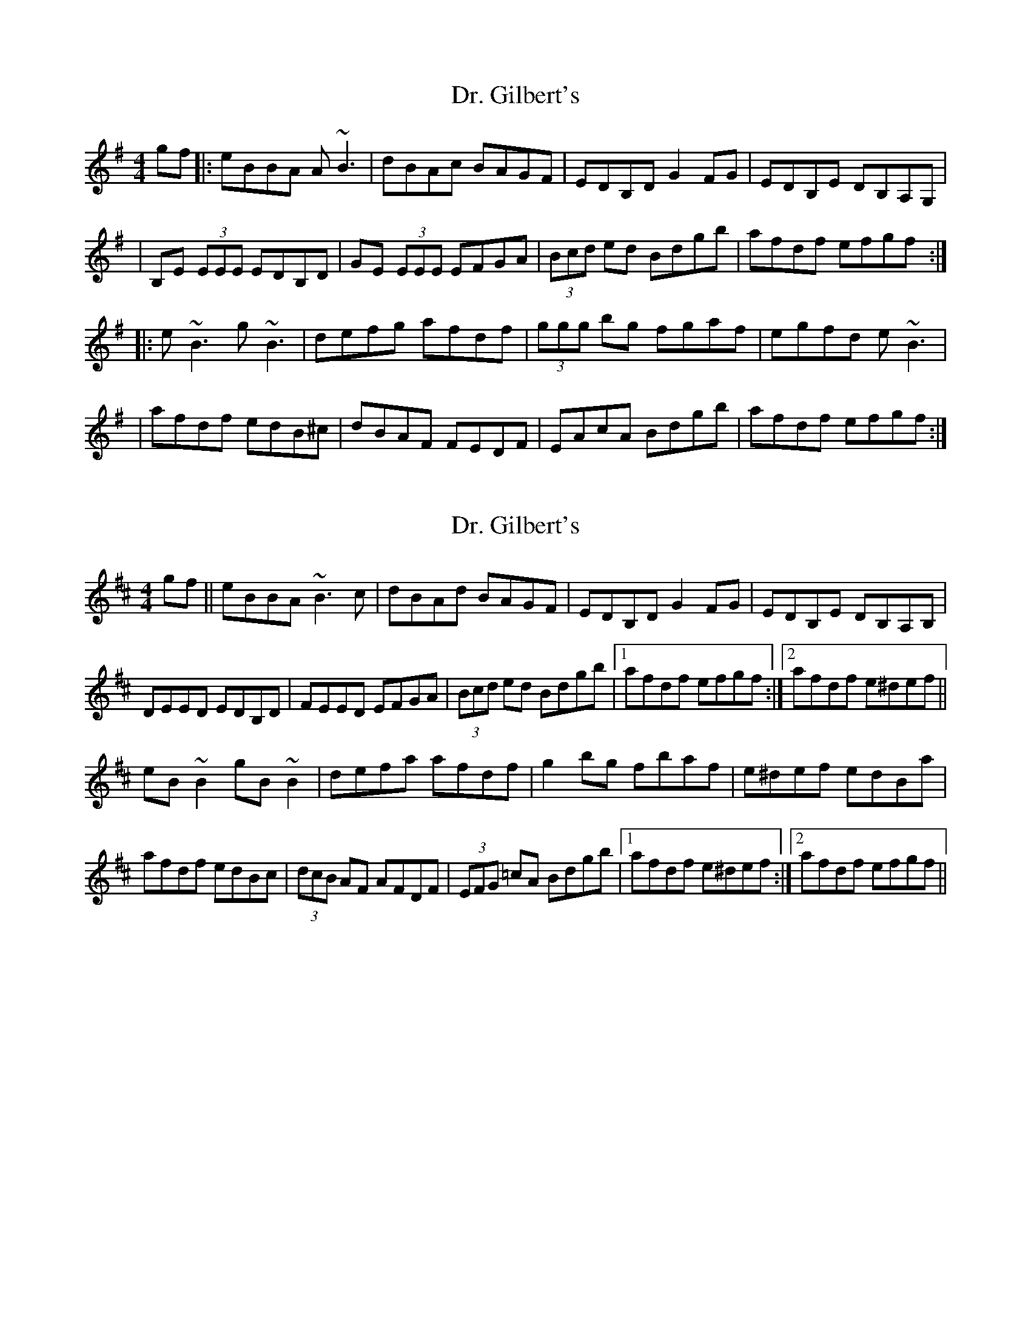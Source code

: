 X: 1
T: Dr. Gilbert's
Z: Will Harmon
S: https://thesession.org/tunes/129#setting129
R: reel
M: 4/4
L: 1/8
K: Emin
gf|:eBBA A~B3|dBAc BAGF|EDB,D G2 FG|EDB,E DB,A,G,|
|B,E (3EEE EDB,D|GE (3EEE EFGA|(3Bcd ed Bdgb|afdf efgf:|
|:e~B3 g~B3|defg afdf|(3ggg bg fgaf|egfd e~B3|
|afdf edB^c|dBAF FEDF|EAcA Bdgb|afdf efgf:|
X: 2
T: Dr. Gilbert's
Z: gian marco
S: https://thesession.org/tunes/129#setting12733
R: reel
M: 4/4
L: 1/8
K: Edor
gf||eBBA ~B3c|dBAd BAGF|EDB,D G2FG|EDB,E DB,A,B,|DEED EDB,D|FEED EFGA|(3Bcd ed Bdgb|1afdf efgf:|2afdf e^def||eB~B2 gB~B2|defa afdf|g2bg fbaf|e^def edBa|afdf edBc|(3dcB AF AFDF|(3EFG =cA Bdgb|1afdf e^def:|2afdf efgf||
X: 3
T: Dr. Gilbert's
Z: LongNote
S: https://thesession.org/tunes/129#setting12734
R: reel
M: 4/4
L: 1/8
K: Edor
gf|:eBBA ~B3c|dBAF AFDF|eBBA B/c/d gb|afdf efgf|eBBA ~B3c|dBAF AFDA|B~e3 Begb|afdf efgf:|eB~B2 gBeB|defg afdf|gabg fgaf|egfd ed B/c/d|afdf edBc|dBAF AFDA|Be~e2 Begb|afdf efgf:|
X: 4
T: Dr. Gilbert's
Z: Dr. Dow
S: https://thesession.org/tunes/129#setting12735
R: reel
M: 4/4
L: 1/8
K: Edor
gf|eBBA FABc|~d2AF AFDf|eB~B2 Begb|afdf efgf|eBBA FABc|~d2AF AFDd|Be~e2 Begb|afdf e2:||:gf|eB~B2 gBeB|defa afdf|g2bg fbaf|egfg edBb|afdf edBe|dBAF AFDd|Be~e2 Begb|afdf e2:|
X: 5
T: Dr. Gilbert's
Z: Manu Novo
S: https://thesession.org/tunes/129#setting12736
R: reel
M: 4/4
L: 1/8
K: Emin
gf|:eBBA A~B3|dBAc BAGF|EDBD G2 FG|EDBE DBAG||BE (3EEE EDBD|GE (3EEE EFGA|(3Bcd ed Bdgb|afdf efgf:||:e~B3 g~B3|defg afdf|(3ggg bg fgaf|egfd e~B3||afdf edB^c|dBAF AFDF|EAcA Bdgb|afdf efgf:|
X: 6
T: Dr. Gilbert's
Z: Dr. Dow
S: https://thesession.org/tunes/129#setting12737
R: reel
M: 4/4
L: 1/8
K: Edor
gf|eB~B2 BABc|dBAF AFDf|eB~B2 Bdgb|afdf efgf|eB~B2 BABc|dBAF AFDd|Be~e2 Begb|afdf ef:||:gf|eB~B2 gB~B2|defa afdf|~g2bg faaf|~e2fd eB~B2|afdf edBc|dBAF AFDd|Be~e2 Begb|afdf ef:|
X: 7
T: Dr. Gilbert's
Z: JACKB
S: https://thesession.org/tunes/129#setting26696
R: reel
M: 4/4
L: 1/8
K: Emin
gf|:eBBA B3c|dBAF AFDF|eBBA (3Bcd gb|afdf efgf|
eBBA B3c|dBAF AFDF|Be3 Begb|afdf efgf:|
|:eB B2 gBeB|defg afdf|gabg fgaf|egfd ed (3Bcd|
afdf edBc|dBAF AFDF|Be e2 Begb|afdf efgf:||
